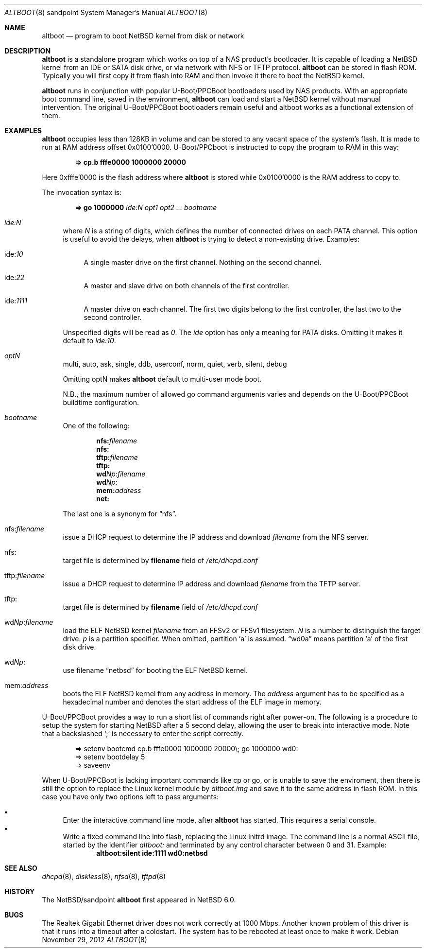 .\" altboot.8,v 1.9 2012/11/29 11:34:33 wiz Exp
.\"
.\" Copyright (c) 2011 The NetBSD Foundation, Inc.
.\" All rights reserved.
.\"
.\" This code is derived from software contributed to The NetBSD Foundation
.\" by Tohru Nishimura.
.\"
.\" Redistribution and use in source and binary forms, with or without
.\" modification, are permitted provided that the following conditions
.\" are met:
.\" 1. Redistributions of source code must retain the above copyright
.\"    notice, this list of conditions and the following disclaimer.
.\" 2. Redistributions in binary form must reproduce the above copyright
.\"    notice, this list of conditions and the following disclaimer in the
.\"    documentation and/or other materials provided with the distribution.
.\"
.\" THIS SOFTWARE IS PROVIDED BY THE NETBSD FOUNDATION, INC. AND CONTRIBUTORS
.\" ``AS IS'' AND ANY EXPRESS OR IMPLIED WARRANTIES, INCLUDING, BUT NOT LIMITED
.\" TO, THE IMPLIED WARRANTIES OF MERCHANTABILITY AND FITNESS FOR A PARTICULAR
.\" PURPOSE ARE DISCLAIMED.  IN NO EVENT SHALL THE FOUNDATION OR CONTRIBUTORS
.\" BE LIABLE FOR ANY DIRECT, INDIRECT, INCIDENTAL, SPECIAL, EXEMPLARY, OR
.\" CONSEQUENTIAL DAMAGES (INCLUDING, BUT NOT LIMITED TO, PROCUREMENT OF
.\" SUBSTITUTE GOODS OR SERVICES; LOSS OF USE, DATA, OR PROFITS; OR BUSINESS
.\" INTERRUPTION) HOWEVER CAUSED AND ON ANY THEORY OF LIABILITY, WHETHER IN
.\" CONTRACT, STRICT LIABILITY, OR TORT (INCLUDING NEGLIGENCE OR OTHERWISE)
.\" ARISING IN ANY WAY OUT OF THE USE OF THIS SOFTWARE, EVEN IF ADVISED OF THE
.\" POSSIBILITY OF SUCH DAMAGE.
.\"
.Dd November 29, 2012
.Dt ALTBOOT 8 sandpoint
.Os
.Sh NAME
.Nm altboot
.Nd program to boot
.Nx
kernel from disk or network
.Sh DESCRIPTION
.Nm
is a standalone program which works on top of a
.Tn NAS
product's bootloader.
It is capable of loading a
.Nx
kernel from an
.Tn IDE
or
.Tn SATA
disk drive, or via network with
.Tn NFS
or
.Tn TFTP
protocol.
.Nm
can be stored in flash ROM.
Typically you will first copy it from flash into RAM and then invoke
it there to boot the
.Nx
kernel.
.Pp
.Nm
runs in conjunction with popular
.Tn U-Boot/PPCBoot
bootloaders used by
.Tn NAS
products.
With an appropriate boot command line, saved in the environment,
.Nm
can load and start a
.Nx
kernel without manual intervention.
The original
.Tn U-Boot/PPCBoot
bootloaders remain useful and altboot works as a functional extension
of them.
.Sh EXAMPLES
.Nm
occupies less than 128KB in volume and can be stored to any vacant
space of the system's flash.
It is made to run at RAM address offset 0x0100'0000.
.Tn U-Boot/PPCboot
is instructed to copy the program to RAM in this way:
.Pp
.Dl => cp.b fffe0000 1000000 20000
.Pp
Here 0xfffe'0000 is the flash address where
.Nm
is stored while 0x0100'0000 is the RAM address to copy to.
.Pp
The invocation syntax is:
.Pp
.Dl => go 1000000 Ar ide:N Ar opt1 Ar opt2 ... Ar bootname
.Bl -tag -width xx
.It Va ide:N
where
.Ar N
is a string of digits, which defines the number of connected drives on each
PATA channel.
This option is useful to avoid the delays, when
.Nm
is trying to detect a non-existing drive.
Examples:
.Bl -tag -width xx
.It ide: Ns Ar 10
A single master drive on the first channel.
Nothing on the second channel.
.It ide: Ns Ar 22
A master and slave drive on both channels of the first controller.
.It ide: Ns Ar 1111
A master drive on each channel.
The first two digits belong to the first
controller, the last two to the second controller.
.El
.Pp
Unspecified digits will be read as
.Ar 0 .
The
.Ar ide
option has only a meaning for PATA disks.
Omitting it makes it default to
.Ar ide:10 .
.Pp
.It Va optN
multi, auto, ask, single, ddb, userconf, norm, quiet, verb,
silent, debug
.Pp
Omitting optN makes
.Nm
default to multi-user mode boot.
.Pp
N.B., the maximum number of allowed go command arguments varies
and depends on the
.Tn U-Boot/PPCBoot
buildtime configuration.
.It Va bootname
One of the following:
.Pp
.Dl nfs: Ns Ar filename
.Dl nfs:
.Dl tftp: Ns Ar filename
.Dl tftp:
.Dl wd Ns Ar Np : Ns Ar filename
.Dl wd Ns Ar Np :
.Dl mem: Ns Ar address
.Dl net:
.Pp
The last one is a synonym for
.Dq nfs .
.It nfs: Ns Va filename
issue a
.Tn DHCP
request to determine the
.Tn IP
address and download
.Ar filename
from the
.Tn NFS
server.
.It nfs:
target file is determined by
.Sy filename
field of
.Pa /etc/dhcpd.conf
.It tftp: Ns Va filename
issue a
.Tn DHCP
request to determine
.Tn IP
address and download
.Ar filename
from the
.Tn TFTP
server.
.It tftp:
target file is determined by
.Sy filename
field of
.Pa /etc/dhcpd.conf
.It wd Ns Va Np : Ns Va filename
load the
.Tn ELF
.Nx
kernel
.Ar filename
from an
.Tn FFSv2
or
.Tn FFSv1
filesystem.
.Ar N
is a number to distinguish the target drive.
.Ar p
is a partition specifier.
When omitted, partition
.Sq a
is assumed.
.Dq wd0a
means partition
.Sq a
of the first disk drive.
.It wd Ns Va Np :
use filename
.Dq netbsd
for booting the
.Tn ELF
.Nx
kernel.
.It mem: Ns Va address
boots the
.Tn ELF
.Nx
kernel from any address in memory.
The
.Ar address
argument has to be specified as a hexadecimal number and denotes the
start address of the
.Tn ELF
image in memory.
.El
.Pp
.Tn U-Boot/PPCBoot
provides a way to run a short list of commands right after power-on.
The following is a procedure to setup the system for starting
.Nx
after a 5 second delay, allowing the user to break into interactive
mode.
Note that a backslashed
.Sq \&;
is necessary to enter the script correctly.
.Bd -literal -offset indent
=> setenv bootcmd cp.b fffe0000 1000000 20000\e; go 1000000 wd0:
=> setenv bootdelay 5
=> saveenv
.Ed
.Pp
When
.Tn U-Boot/PPCBoot
is lacking important commands like
.Tn cp
or
.Tn go ,
or is unable to save the enviroment, then there is still the option to
replace the
.Tn Linux
kernel module by
.Pa altboot.img
and save it to the same address in flash ROM.
In this case you have only two options left to pass arguments:
.Pp
.Bl -bullet -compact
.It
Enter the interactive command line mode, after
.Nm
has started.
This requires a serial console.
.It
Write a fixed command line into flash, replacing the
.Tn Linux
initrd image.
The command line is a normal
.Tn ASCII
file, started by the identifier
.Em altboot:
and terminated by any control character between 0 and 31.
Example:
.Dl altboot:silent ide:1111 wd0:netbsd
.El
.Sh SEE ALSO
.Xr dhcpd 8 ,
.Xr diskless 8 ,
.Xr nfsd 8 ,
.Xr tftpd 8
.Sh HISTORY
The
.Nx Ns Tn /sandpoint
.Nm
first appeared in
.Nx 6.0 .
.Sh BUGS
The Realtek Gigabit Ethernet driver does not work correctly at 1000 Mbps.
Another known problem of this driver is that it runs into a timeout after
a coldstart.
The system has to be rebooted at least once to make it work.
